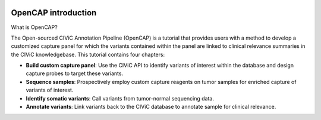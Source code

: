 .. image:: About_OpenCAP.png

====================
OpenCAP introduction
====================

What is OpenCAP?



The Open-sourced CIViC Annotation Pipeline (OpenCAP) is a tutorial that provides users with a method to develop a customized capture panel for which the variants contained within the panel are linked to clinical relevance summaries in the CIViC knowledgebase. This tutorial contains four chapters:

- **Build custom capture panel**: Use the CIViC API to identify variants of interest within the database and design capture probes to target these variants.
- **Sequence samples**: Prospectively employ custom capture reagents on tumor samples for enriched capture of variants of interest.
- **Identify somatic variants**: Call variants from tumor-normal sequencing data.
- **Annotate variants**: Link variants back to the CIViC database to annotate sample for clinical relevance.
